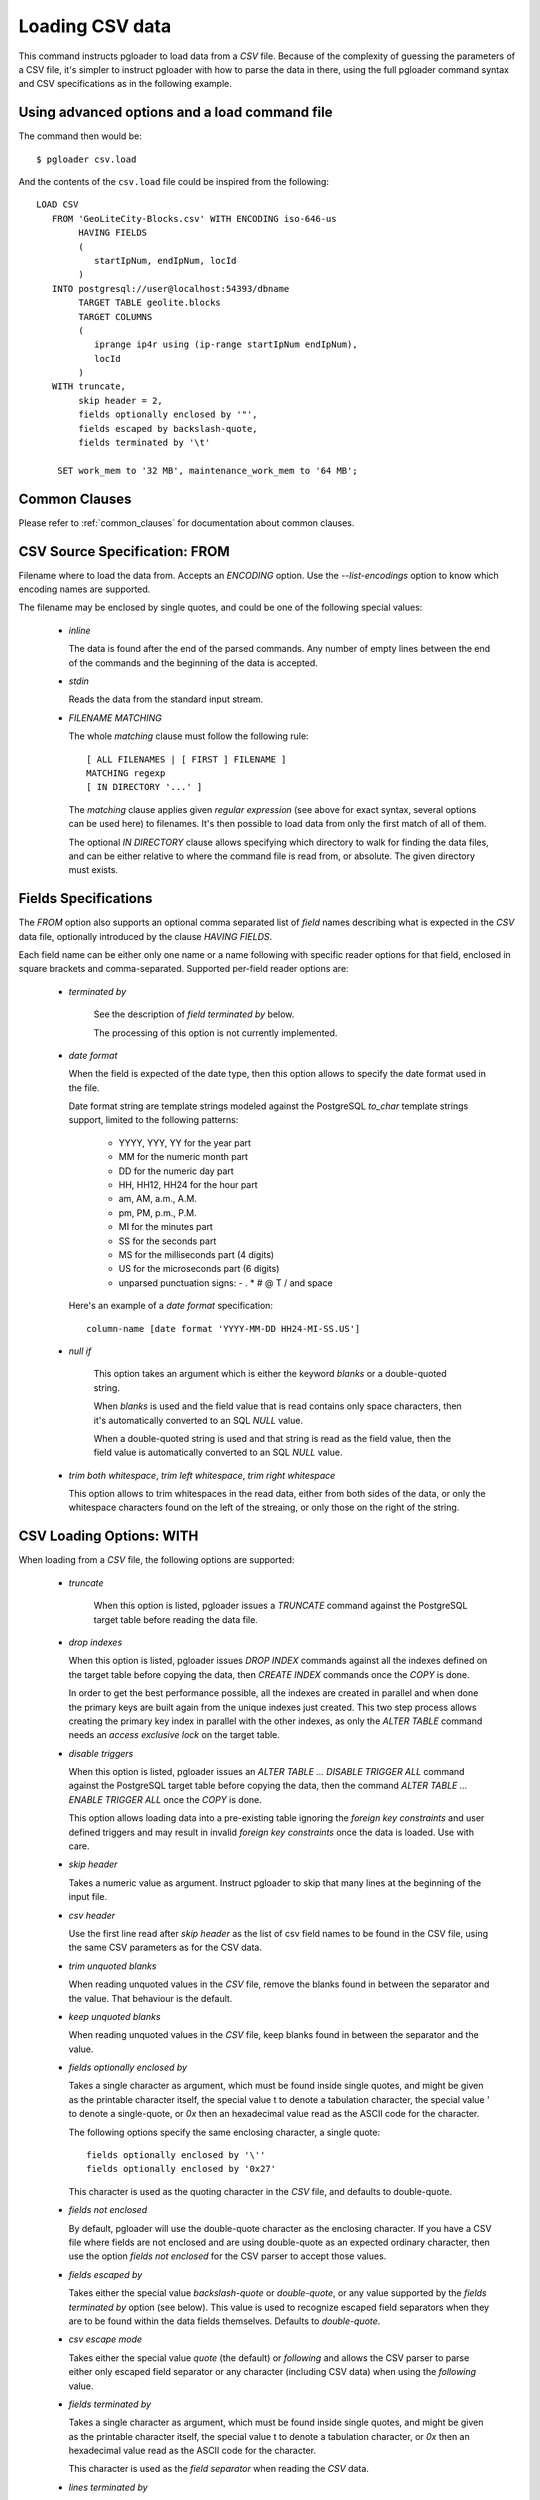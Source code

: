 Loading CSV data
================

This command instructs pgloader to load data from a `CSV` file. Because of
the complexity of guessing the parameters of a CSV file, it's simpler to
instruct pgloader with how to parse the data in there, using the full
pgloader command syntax and CSV specifications as in the following example.

Using advanced options and a load command file
----------------------------------------------

The command then would be:

::

   $ pgloader csv.load

And the contents of the ``csv.load`` file could be inspired from the following:

::

    LOAD CSV
       FROM 'GeoLiteCity-Blocks.csv' WITH ENCODING iso-646-us
            HAVING FIELDS
            (
               startIpNum, endIpNum, locId
            )
       INTO postgresql://user@localhost:54393/dbname
            TARGET TABLE geolite.blocks
            TARGET COLUMNS
            (
               iprange ip4r using (ip-range startIpNum endIpNum),
               locId
            )
       WITH truncate,
            skip header = 2,
            fields optionally enclosed by '"',
            fields escaped by backslash-quote,
            fields terminated by '\t'

        SET work_mem to '32 MB', maintenance_work_mem to '64 MB';

Common Clauses
--------------

Please refer to :ref:`common_clauses` for documentation about common
clauses.

CSV Source Specification: FROM
------------------------------

Filename where to load the data from. Accepts an *ENCODING* option. Use the
`--list-encodings` option to know which encoding names are supported.

The filename may be enclosed by single quotes, and could be one of the
following special values:

  - *inline*

    The data is found after the end of the parsed commands. Any number
    of empty lines between the end of the commands and the beginning of
    the data is accepted.

  - *stdin*

    Reads the data from the standard input stream.

  - *FILENAME MATCHING*

    The whole *matching* clause must follow the following rule::

            [ ALL FILENAMES | [ FIRST ] FILENAME ]
            MATCHING regexp
            [ IN DIRECTORY '...' ]

    The *matching* clause applies given *regular expression* (see above
    for exact syntax, several options can be used here) to filenames.
    It's then possible to load data from only the first match of all of
    them.

    The optional *IN DIRECTORY* clause allows specifying which directory
    to walk for finding the data files, and can be either relative to
    where the command file is read from, or absolute. The given
    directory must exists.

Fields Specifications
---------------------
    
The *FROM* option also supports an optional comma separated list of *field*
names describing what is expected in the `CSV` data file, optionally
introduced by the clause `HAVING FIELDS`.

Each field name can be either only one name or a name following with
specific reader options for that field, enclosed in square brackets and
comma-separated. Supported per-field reader options are:

  - *terminated by*

     See the description of *field terminated by* below.

     The processing of this option is not currently implemented.

  - *date format*

    When the field is expected of the date type, then this option allows
    to specify the date format used in the file.

    Date format string are template strings modeled against the
    PostgreSQL `to_char` template strings support, limited to the
    following patterns:

      - YYYY, YYY, YY for the year part
      - MM for the numeric month part
      - DD for the numeric day part
      - HH, HH12, HH24 for the hour part
      - am, AM, a.m., A.M.
      - pm, PM, p.m., P.M.
      - MI for the minutes part
      - SS for the seconds part
      - MS for the milliseconds part (4 digits)
      - US for the microseconds part (6 digits)
      - unparsed punctuation signs: - . * # @ T / \ and space

    Here's an example of a *date format* specification::

        column-name [date format 'YYYY-MM-DD HH24-MI-SS.US']

  - *null if*

     This option takes an argument which is either the keyword *blanks*
     or a double-quoted string.

     When *blanks* is used and the field value that is read contains
     only space characters, then it's automatically converted to an SQL
     `NULL` value.

     When a double-quoted string is used and that string is read as the
     field value, then the field value is automatically converted to an
     SQL `NULL` value.

  - *trim both whitespace*, *trim left whitespace*, *trim right whitespace*

    This option allows to trim whitespaces in the read data, either from
    both sides of the data, or only the whitespace characters found on
    the left of the streaing, or only those on the right of the string.

CSV Loading Options: WITH
-------------------------

When loading from a `CSV` file, the following options are supported:

  - *truncate*

     When this option is listed, pgloader issues a `TRUNCATE` command
     against the PostgreSQL target table before reading the data file.

  - *drop indexes*

    When this option is listed, pgloader issues `DROP INDEX` commands
    against all the indexes defined on the target table before copying
    the data, then `CREATE INDEX` commands once the `COPY` is done.

    In order to get the best performance possible, all the indexes are
    created in parallel and when done the primary keys are built again
    from the unique indexes just created. This two step process allows
    creating the primary key index in parallel with the other indexes,
    as only the `ALTER TABLE` command needs an *access exclusive lock*
    on the target table.

  - *disable triggers*

    When this option is listed, pgloader issues an `ALTER TABLE ...
    DISABLE TRIGGER ALL` command against the PostgreSQL target table
    before copying the data, then the command `ALTER TABLE ... ENABLE
    TRIGGER ALL` once the `COPY` is done.

    This option allows loading data into a pre-existing table ignoring
    the *foreign key constraints* and user defined triggers and may
    result in invalid *foreign key constraints* once the data is loaded.
    Use with care.

  - *skip header*

    Takes a numeric value as argument. Instruct pgloader to skip that
    many lines at the beginning of the input file.

  - *csv header*

    Use the first line read after *skip header* as the list of csv field
    names to be found in the CSV file, using the same CSV parameters as
    for the CSV data.

  - *trim unquoted blanks*

    When reading unquoted values in the `CSV` file, remove the blanks
    found in between the separator and the value. That behaviour is the
    default.

  - *keep unquoted blanks*

    When reading unquoted values in the `CSV` file, keep blanks found in
    between the separator and the value.

  - *fields optionally enclosed by*

    Takes a single character as argument, which must be found inside single
    quotes, and might be given as the printable character itself, the
    special value \t to denote a tabulation character, the special value \'
    to denote a single-quote, or `0x` then an hexadecimal value read as the
    ASCII code for the character.

    The following options specify the same enclosing character, a single quote::

      fields optionally enclosed by '\''
      fields optionally enclosed by '0x27'

    This character is used as the quoting character in the `CSV` file,
    and defaults to double-quote.

  - *fields not enclosed*

    By default, pgloader will use the double-quote character as the
    enclosing character. If you have a CSV file where fields are not
    enclosed and are using double-quote as an expected ordinary
    character, then use the option *fields not enclosed* for the CSV
    parser to accept those values.

  - *fields escaped by*

    Takes either the special value *backslash-quote* or *double-quote*,
    or any value supported by the *fields terminated by* option (see
    below). This value is used to recognize escaped field separators
    when they are to be found within the data fields themselves.
    Defaults to *double-quote*.

  - *csv escape mode*

    Takes either the special value *quote* (the default) or *following*
    and allows the CSV parser to parse either only escaped field
    separator or any character (including CSV data) when using the
    *following* value.

  - *fields terminated by*

    Takes a single character as argument, which must be found inside
    single quotes, and might be given as the printable character itself,
    the special value \t to denote a tabulation character, or `0x` then
    an hexadecimal value read as the ASCII code for the character.

    This character is used as the *field separator* when reading the
    `CSV` data.

  - *lines terminated by*

    Takes a single character as argument, which must be found inside
    single quotes, and might be given as the printable character itself,
    the special value \t to denote a tabulation character, or `0x` then
    an hexadecimal value read as the ASCII code for the character.

    This character is used to recognize *end-of-line* condition when
    reading the `CSV` data.

